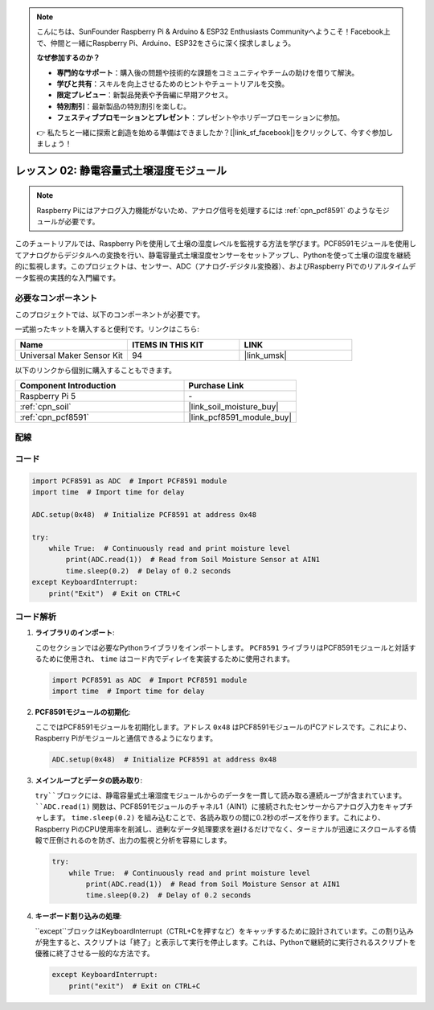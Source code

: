 .. note::

    こんにちは、SunFounder Raspberry Pi & Arduino & ESP32 Enthusiasts Communityへようこそ！Facebook上で、仲間と一緒にRaspberry Pi、Arduino、ESP32をさらに深く探求しましょう。

    **なぜ参加するのか？**

    - **専門的なサポート**：購入後の問題や技術的な課題をコミュニティやチームの助けを借りて解決。
    - **学びと共有**：スキルを向上させるためのヒントやチュートリアルを交換。
    - **限定プレビュー**：新製品発表や予告編に早期アクセス。
    - **特別割引**：最新製品の特別割引を楽しむ。
    - **フェスティブプロモーションとプレゼント**：プレゼントやホリデープロモーションに参加。

    👉 私たちと一緒に探索と創造を始める準備はできましたか？[|link_sf_facebook|]をクリックして、今すぐ参加しましょう！

.. _pi_lesson02_soil_moisture:

レッスン 02: 静電容量式土壌湿度モジュール
============================================

.. note::
   Raspberry Piにはアナログ入力機能がないため、アナログ信号を処理するには :ref:`cpn_pcf8591` のようなモジュールが必要です。

このチュートリアルでは、Raspberry Piを使用して土壌の湿度レベルを監視する方法を学びます。PCF8591モジュールを使用してアナログからデジタルへの変換を行い、静電容量式土壌湿度センサーをセットアップし、Pythonを使って土壌の湿度を継続的に監視します。このプロジェクトは、センサー、ADC（アナログ-デジタル変換器）、およびRaspberry Piでのリアルタイムデータ監視の実践的な入門編です。

必要なコンポーネント
--------------------------

このプロジェクトでは、以下のコンポーネントが必要です。

一式揃ったキットを購入すると便利です。リンクはこちら:

.. list-table::
    :widths: 20 20 20
    :header-rows: 1

    *   - Name	
        - ITEMS IN THIS KIT
        - LINK
    *   - Universal Maker Sensor Kit
        - 94
        - |link_umsk|

以下のリンクから個別に購入することもできます。

.. list-table::
    :widths: 30 20
    :header-rows: 1

    *   - Component Introduction
        - Purchase Link

    *   - Raspberry Pi 5
        - \-
    *   - :ref:`cpn_soil`
        - |link_soil_moisture_buy|
    *   - :ref:`cpn_pcf8591`
        - |link_pcf8591_module_buy|


配線
---------------------------

.. image:: img/Lesson_02_Soil_Moisture_Module_pi_bb.png
    :width: 100%



コード
---------------------------

.. code-block:: Python

   import PCF8591 as ADC  # Import PCF8591 module
   import time  # Import time for delay
   
   ADC.setup(0x48)  # Initialize PCF8591 at address 0x48
   
   try:
       while True:  # Continuously read and print moisture level
           print(ADC.read(1))  # Read from Soil Moisture Sensor at AIN1
           time.sleep(0.2)  # Delay of 0.2 seconds
   except KeyboardInterrupt:
       print("Exit")  # Exit on CTRL+C


コード解析
---------------------------

1. **ライブラリのインポート**:

   このセクションでは必要なPythonライブラリをインポートします。 ``PCF8591`` ライブラリはPCF8591モジュールと対話するために使用され、 ``time`` はコード内でディレイを実装するために使用されます。

   .. code-block:: python

      import PCF8591 as ADC  # Import PCF8591 module
      import time  # Import time for delay

2. **PCF8591モジュールの初期化**:

   ここではPCF8591モジュールを初期化します。アドレス ``0x48`` はPCF8591モジュールのI²Cアドレスです。これにより、Raspberry Piがモジュールと通信できるようになります。

   .. code-block:: python

      ADC.setup(0x48)  # Initialize PCF8591 at address 0x48

3. **メインループとデータの読み取り**:

   ``try``ブロックには、静電容量式土壌湿度モジュールからのデータを一貫して読み取る連続ループが含まれています。 ``ADC.read(1)`` 関数は、PCF8591モジュールのチャネル1（AIN1）に接続されたセンサーからアナログ入力をキャプチャします。 ``time.sleep(0.2)`` を組み込むことで、各読み取りの間に0.2秒のポーズを作ります。これにより、Raspberry PiのCPU使用率を削減し、過剰なデータ処理要求を避けるだけでなく、ターミナルが迅速にスクロールする情報で圧倒されるのを防ぎ、出力の監視と分析を容易にします。

   .. code-block:: python

      try:
          while True:  # Continuously read and print moisture level
              print(ADC.read(1))  # Read from Soil Moisture Sensor at AIN1
              time.sleep(0.2)  # Delay of 0.2 seconds


4. **キーボード割り込みの処理**:

   ``except``ブロックはKeyboardInterrupt（CTRL+Cを押すなど）をキャッチするために設計されています。この割り込みが発生すると、スクリプトは「終了」と表示して実行を停止します。これは、Pythonで継続的に実行されるスクリプトを優雅に終了させる一般的な方法です。

   .. code-block:: python

      except KeyboardInterrupt:
          print("exit")  # Exit on CTRL+C